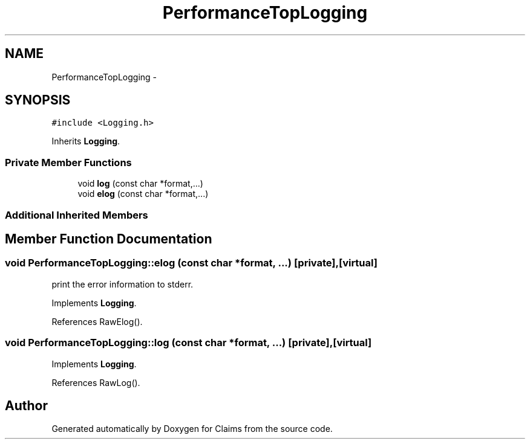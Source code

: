 .TH "PerformanceTopLogging" 3 "Thu Nov 12 2015" "Claims" \" -*- nroff -*-
.ad l
.nh
.SH NAME
PerformanceTopLogging \- 
.SH SYNOPSIS
.br
.PP
.PP
\fC#include <Logging\&.h>\fP
.PP
Inherits \fBLogging\fP\&.
.SS "Private Member Functions"

.in +1c
.ti -1c
.RI "void \fBlog\fP (const char *format,\&.\&.\&.)"
.br
.ti -1c
.RI "void \fBelog\fP (const char *format,\&.\&.\&.)"
.br
.in -1c
.SS "Additional Inherited Members"
.SH "Member Function Documentation"
.PP 
.SS "void PerformanceTopLogging::elog (const char *format, \&.\&.\&.)\fC [private]\fP, \fC [virtual]\fP"
print the error information to stderr\&. 
.PP
Implements \fBLogging\fP\&.
.PP
References RawElog()\&.
.SS "void PerformanceTopLogging::log (const char *format, \&.\&.\&.)\fC [private]\fP, \fC [virtual]\fP"

.PP
Implements \fBLogging\fP\&.
.PP
References RawLog()\&.

.SH "Author"
.PP 
Generated automatically by Doxygen for Claims from the source code\&.
